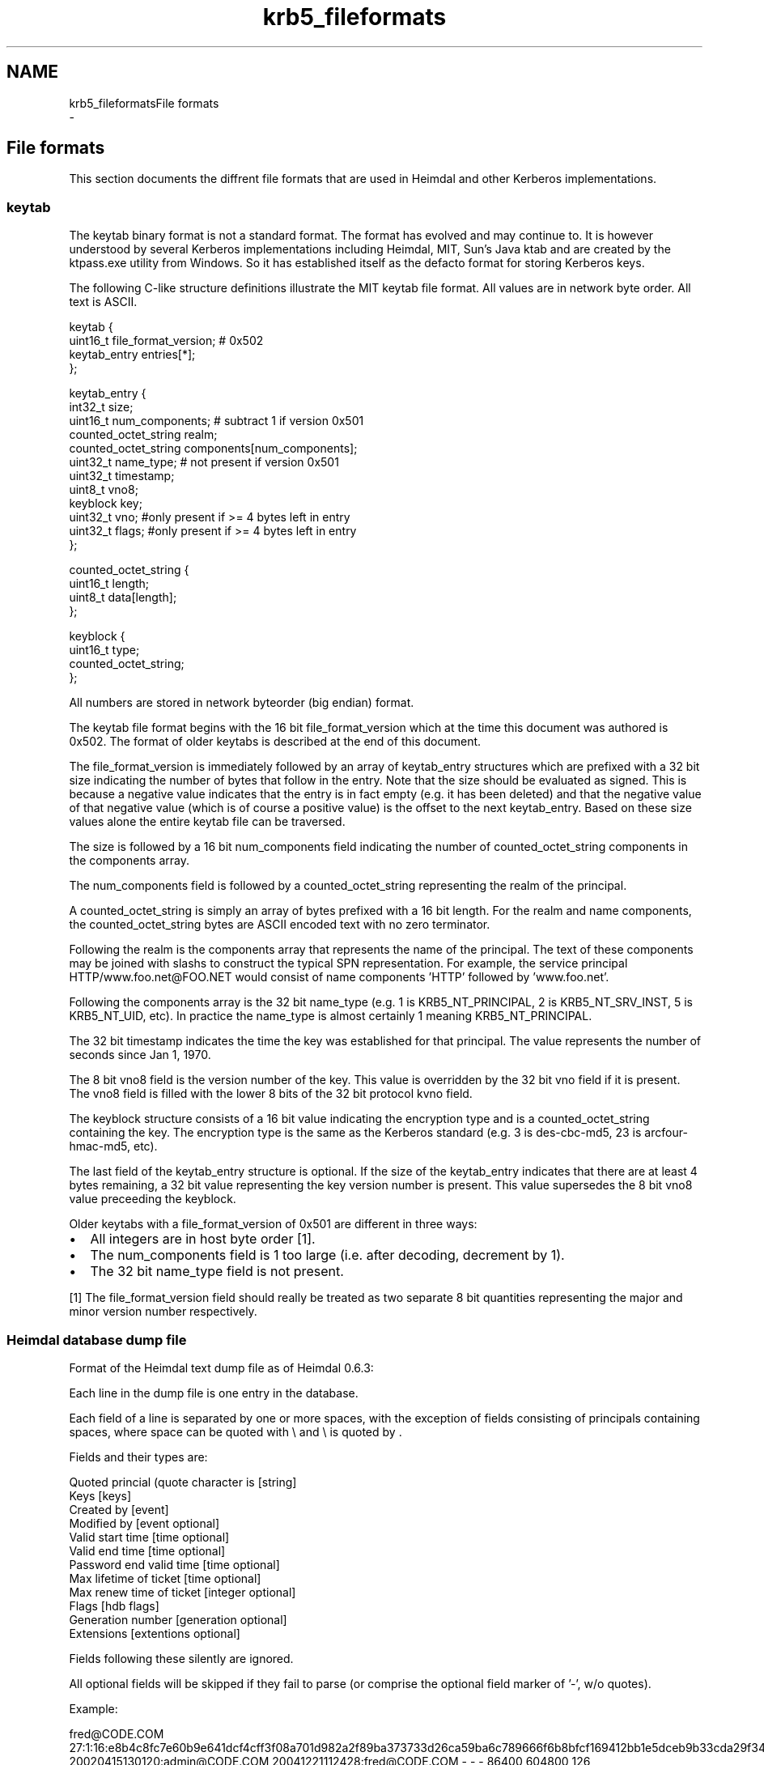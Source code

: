 .TH "krb5_fileformats" 3 "Fri Jun 7 2019" "Version 7.7.0" "HeimdalKerberos5library" \" -*- nroff -*-
.ad l
.nh
.SH NAME
krb5_fileformatsFile formats 
 \- 
.SH "File formats"
.PP
This section documents the diffrent file formats that are used in Heimdal and other Kerberos implementations\&.
.SS "keytab"
The keytab binary format is not a standard format\&. The format has evolved and may continue to\&. It is however understood by several Kerberos implementations including Heimdal, MIT, Sun's Java ktab and are created by the ktpass\&.exe utility from Windows\&. So it has established itself as the defacto format for storing Kerberos keys\&.
.PP
The following C-like structure definitions illustrate the MIT keytab file format\&. All values are in network byte order\&. All text is ASCII\&.
.PP
.PP
.nf
keytab {
    uint16_t file_format_version;                    # 0x502
    keytab_entry entries[*];
};

keytab_entry {
    int32_t size;
    uint16_t num_components;   # subtract 1 if version 0x501
    counted_octet_string realm;
    counted_octet_string components[num_components];
    uint32_t name_type;       # not present if version 0x501
    uint32_t timestamp;
    uint8_t vno8;
    keyblock key;
    uint32_t vno; #only present if >= 4 bytes left in entry
    uint32_t flags; #only present if >= 4 bytes left in entry
};

counted_octet_string {
    uint16_t length;
    uint8_t data[length];
};

keyblock {
    uint16_t type;
    counted_octet_string;
};
.fi
.PP
.PP
All numbers are stored in network byteorder (big endian) format\&.
.PP
The keytab file format begins with the 16 bit file_format_version which at the time this document was authored is 0x502\&. The format of older keytabs is described at the end of this document\&.
.PP
The file_format_version is immediately followed by an array of keytab_entry structures which are prefixed with a 32 bit size indicating the number of bytes that follow in the entry\&. Note that the size should be evaluated as signed\&. This is because a negative value indicates that the entry is in fact empty (e\&.g\&. it has been deleted) and that the negative value of that negative value (which is of course a positive value) is the offset to the next keytab_entry\&. Based on these size values alone the entire keytab file can be traversed\&.
.PP
The size is followed by a 16 bit num_components field indicating the number of counted_octet_string components in the components array\&.
.PP
The num_components field is followed by a counted_octet_string representing the realm of the principal\&.
.PP
A counted_octet_string is simply an array of bytes prefixed with a 16 bit length\&. For the realm and name components, the counted_octet_string bytes are ASCII encoded text with no zero terminator\&.
.PP
Following the realm is the components array that represents the name of the principal\&. The text of these components may be joined with slashs to construct the typical SPN representation\&. For example, the service principal HTTP/www\&.foo\&.net@FOO\&.NET would consist of name components 'HTTP' followed by 'www\&.foo\&.net'\&.
.PP
Following the components array is the 32 bit name_type (e\&.g\&. 1 is KRB5_NT_PRINCIPAL, 2 is KRB5_NT_SRV_INST, 5 is KRB5_NT_UID, etc)\&. In practice the name_type is almost certainly 1 meaning KRB5_NT_PRINCIPAL\&.
.PP
The 32 bit timestamp indicates the time the key was established for that principal\&. The value represents the number of seconds since Jan 1, 1970\&.
.PP
The 8 bit vno8 field is the version number of the key\&. This value is overridden by the 32 bit vno field if it is present\&. The vno8 field is filled with the lower 8 bits of the 32 bit protocol kvno field\&.
.PP
The keyblock structure consists of a 16 bit value indicating the encryption type and is a counted_octet_string containing the key\&. The encryption type is the same as the Kerberos standard (e\&.g\&. 3 is des-cbc-md5, 23 is arcfour-hmac-md5, etc)\&.
.PP
The last field of the keytab_entry structure is optional\&. If the size of the keytab_entry indicates that there are at least 4 bytes remaining, a 32 bit value representing the key version number is present\&. This value supersedes the 8 bit vno8 value preceeding the keyblock\&.
.PP
Older keytabs with a file_format_version of 0x501 are different in three ways:
.PP
.IP "\(bu" 2
All integers are in host byte order [1]\&.
.IP "\(bu" 2
The num_components field is 1 too large (i\&.e\&. after decoding, decrement by 1)\&.
.IP "\(bu" 2
The 32 bit name_type field is not present\&.
.PP
.PP
[1] The file_format_version field should really be treated as two separate 8 bit quantities representing the major and minor version number respectively\&.
.SS "Heimdal database dump file"
Format of the Heimdal text dump file as of Heimdal 0\&.6\&.3:
.PP
Each line in the dump file is one entry in the database\&.
.PP
Each field of a line is separated by one or more spaces, with the exception of fields consisting of principals containing spaces, where space can be quoted with \\ and \\ is quoted by .
.PP
Fields and their types are:
.PP
.PP
.nf
Quoted princial (quote character is \) [string]
Keys [keys]
Created by [event]
Modified by [event optional]
Valid start time [time optional]
Valid end time [time optional]
Password end valid time [time optional]
Max lifetime of ticket [time optional]
Max renew time of ticket [integer optional]
Flags [hdb flags]
Generation number [generation optional]
Extensions [extentions optional]
.fi
.PP
.PP
Fields following these silently are ignored\&.
.PP
All optional fields will be skipped if they fail to parse (or comprise the optional field marker of '-', w/o quotes)\&.
.PP
Example:
.PP
.PP
.nf
fred\@CODE\&.COM 27:1:16:e8b4c8fc7e60b9e641dcf4cff3f08a701d982a2f89ba373733d26ca59ba6c789666f6b8bfcf169412bb1e5dceb9b33cda29f3412:-:1:3:4498a933881178c744f4232172dcd774c64e81fa6d05ecdf643a7e390624a0ebf3c7407a:-:1:2:b01934b13eb795d76f3a80717d469639b4da0cfb644161340ef44fdeb375e54d684dbb85:-:1:1:ea8e16d8078bf60c781da90f508d4deccba70595258b9d31888d33987cd31af0c9cced2e:- 20020415130120:admin\@CODE\&.COM 20041221112428:fred\@CODE\&.COM - - - 86400 604800 126 20020415130120:793707:28 -
.fi
.PP
.PP
Encoding of types are as follows:
.PP
.IP "\(bu" 2
keys
.PP
.PP
.PP
.nf
kvno:[masterkvno:keytype:keydata:salt]{zero or more separated by :}
.fi
.PP
.PP
kvno is the key version number\&.
.PP
keydata is hex-encoded
.PP
masterkvno is the kvno of the database master key\&. If this field is empty, the kadmin load and merge operations will encrypt the key data with the master key if there is one\&. Otherwise the key data will be imported asis\&.
.PP
salt is encoded as '-' (no/default salt) or
.PP
.PP
.nf
salt-type /
salt-type / "string"
salt-type / hex-encoded-data
.fi
.PP
.PP
keytype is the protocol enctype number; see enum ENCTYPE in include/krb5_asn1\&.h for values\&.
.PP
Example: 
.PP
.nf
27:1:16:e8b4c8fc7e60b9e641dcf4cff3f08a701d982a2f89ba373733d26ca59ba6c789666f6b8bfcf169412bb1e5dceb9b33cda29f3412:-:1:3:4498a933881178c744f4232172dcd774c64e81fa6d05ecdf643a7e390624a0ebf3c7407a:-:1:2:b01934b13eb795d76f3a80717d469639b4da0cfb644161340ef44fdeb375e54d684dbb85:-:1:1:ea8e16d8078bf60c781da90f508d4deccba70595258b9d31888d33987cd31af0c9cced2e:-

.fi
.PP
.PP
.PP
.nf
kvno=27,{key: masterkvno=1,keytype=des3-cbc-sha1,keydata=\&.\&.\&., default salt}\&.\&.\&.
.fi
.PP
.PP
.IP "\(bu" 2
time
.PP
.PP
Format of the time is: YYYYmmddHHMMSS, corresponding to strftime format '%Y%m%d%k%M%S'\&.
.PP
Time is expressed in UTC\&.
.PP
Time can be optional (using -), when the time 0 is used\&.
.PP
Example:
.PP
.PP
.nf
20041221112428
.fi
.PP
.PP
.IP "\(bu" 2
event
.PP
.PP
.PP
.nf
time:principal
.fi
.PP
.PP
time is as given in format time
.PP
principal is a string\&. Not quoting it may not work in earlier versions of Heimdal\&.
.PP
Example: 
.PP
.nf
20041221112428:bloggs\@CODE\&.COM

.fi
.PP
.PP
.IP "\(bu" 2
hdb flags
.PP
.PP
Integer encoding of HDB flags, see HDBFlags in lib/hdb/hdb\&.asn1\&. Each bit in the integer is the same as the bit in the specification\&.
.PP
.IP "\(bu" 2
generation:
.PP
.PP
.PP
.nf
time:usec:gen
.fi
.PP
.PP
usec is a the microsecond, integer\&. gen is generation number, integer\&.
.PP
The generation can be defaulted (using '-') or the empty string
.PP
.IP "\(bu" 2
extensions:
.PP
.PP
.PP
.nf
first-hex-encoded-HDB-Extension[:second-\&.\&.\&.]
.fi
.PP
.PP
HDB-extension is encoded the DER encoded HDB-Extension from lib/hdb/hdb\&.asn1\&. Consumers HDB extensions should be aware that unknown entires needs to be preserved even thought the ASN\&.1 data content might be unknown\&. There is a critical flag in the data to show to the KDC that the entry MUST be understod if the entry is to be used\&. 
